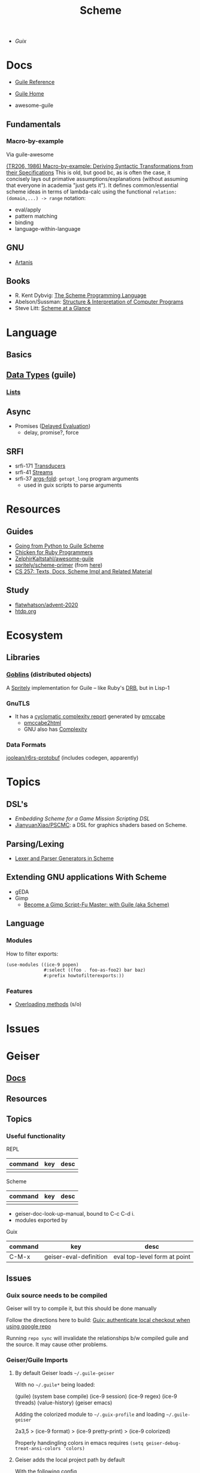 :PROPERTIES:
:ID:       87c43128-92c2-49ed-b76c-0d3c2d6182ec
:END:
#+title: Scheme

+ [[Guix]]

* Docs
+ [[https://www.gnu.org/software/guile/manual/html_node/index.html][Guile Reference]]
+ [[https://www.gnu.org/software/guile/manual/html_node/index.html][Guile Home]]

+ awesome-guile
** Fundamentals

*** Macro-by-example

Via guile-awesome

[[https://legacy.cs.indiana.edu/ftp/techreports/TR206.pdf][(TR206, 1986) Macro-by-example: Deriving Syntactic Transformations from their
Specifications]] This is old, but good bc, as is often the case, it concisely lays
out primative assumptions/explanations (without assuming that everyone in
academia "just gets it"). It defines common/essential scheme ideas in terms of
lambda-calc using the functional =relation: (domain,...) -> range= notation:

+ eval/apply
+ pattern matching
+ binding
+ language-within-language

** GNU
- [[https://www.gnu.org/software/artanis/manual/artanis.pdf][Artanis]]

** Books
- R. Kent Dybvig: [[https://www.scheme.com/tspl4/][The Scheme Programming Language]]
- Abelson/Sussman: [[https://mitpress.mit.edu/sites/default/files/sicp/index.html][Structure & Interpretation of Computer Programs]]
- Steve Litt: [[https://www.troubleshooters.com/codecorn/scheme_guile/hello.htm][Scheme at a Glance]]

* Language

** Basics

** [[https://www.gnu.org/software/guile/manual/html_node/Data-Types.html][Data Types]] (guile)
*** [[https://www.gnu.org/software/guile/manual/html_node/Lists.html][Lists]]

** Async
+ Promises ([[https://www.gnu.org/software/guile/manual/html_node/Delayed-Evaluation.html][Delayed Evaluation]])
  - delay, promise?, force

** SRFI
+ srfi-171 [[https://www.gnu.org/software/guile/manual/html_node/SRFI_002d171.html][Transducers]]
+ srfi-41 [[https://www.gnu.org/software/guile/manual/html_node/Streams.html][Streams]]
+ srfi-37 [[https://www.gnu.org/software/guile/manual/html_node/SRFI_002d37.html][args-fold]]: =getopt_long= program arguments
  - used in guix scripts to parse arguments

* Resources

** Guides
+ [[https://www.draketo.de/proj/py2guile/py2guile.pdf][Going from Python to Guile Scheme]]
+ [[https://wiki.call-cc.org/chicken-for-ruby-programmers][Chicken for Ruby Programmers]]
+ [[https://notabug.org/ZelphirKaltstahl/awesome-guile][ZelphirKaltstahl/awesome-guile]]
+ [[https://gitlab.com/Marie-Joseph/scheme-primer/-/blob/main/scheme-primer.org][spritely/scheme-primer]] (from [[https://spritely.institute/static/papers/scheme-primer.html][here]])
+ [[https://www.bcl.hamilton.ie/~barak/teach/S99/CS257/texts.html][CS 257: Texts, Docs, Scheme Impl and Related Material]]


** Study
+ [[github:flatwhatson/advent-2020][flatwhatson/advent-2020]]
+ [[https://htdp.org/][htdp.org]]

* Ecosystem
** Libraries
*** [[https://spritely.institute/goblins/][Goblins]] (distributed objects)
A [[https://spritely.institute/][Spritely]] implementation for Guile -- like Ruby's [[https://github.com/ruby/drb][DRB]], but in Lisp-1

*** GnuTLS
+ It has a [[https://gnutls.gitlab.io/coverage/master/cyclo.html][cyclomatic complexity report]] generated by [[https://github.com/datacom-teracom/pmccabe][pmccabe]]
  - [[https://github.com/rofl0r/gnulib/blob/master/modules/pmccabe2html][pmccabe2html]]
  - GNU also has [[https://www.gnu.org/software/complexity/manual/][Complexity]]
*** Data Formats

[[https://gitlab.com/joolean/r6rs-protobuf/][joolean/r6rs-protobuf]] (includes codegen, apparently)

* Topics
** DSL's
+ [[Embedding Scheme for a game mission scripting DSL][Embedding Scheme for a Game Mission Scripting DSL]]
+ [[https://github.com/JianyuanXiao/PSCMC][JianyuanXiao/PSCMC]]: a DSL for graphics shaders based on Scheme.

** Parsing/Lexing
+ [[https://www.ccs.neu.edu/home/shivers/papers/scmparse.pdf][Lexer and Parser Generators in Scheme]]

** Extending GNU applications With Scheme
+ gEDA
+ Gimp
  - [[https://technote.fyi/programming/the-gimp/become-a-gimp-script-fu-master-with-guile-aka-scheme/][Become a Gimp Script-Fu Master: with Guile (aka Scheme)]]


** Language
*** Modules

How to filter exports:

#+begin_src scheme
(use-modules ((ice-9 popen)
              #:select ((foo . foo-as-foo2) bar baz)
              #:prefix howtofilterexports:))
#+end_src

*** Features

+ [[https://stackoverflow.com/questions/15892214/scheme-overload-built-in-procedures-general-overloading][Overloading methods]] (s/o)

* Issues


* Geiser

** [[https://elpa.nongnu.org/nongnu/doc/geiser.html][Docs]]
** Resources
** Topics
*** Useful functionality

REPL

|---------+-----+------|
| command | key | desc |
|---------+-----+------|
|         |     |      |
|---------+-----+------|

Scheme

|---------+-----+------|
| command | key | desc |
|---------+-----+------|
|         |     |      |
|---------+-----+------|

+ geiser-doc-look-up-manual, bound to C-c C-d i.
+ modules exported by

Guix

|---------+------------------------+------------------------------|
| command | key                    | desc                         |
|---------+------------------------+------------------------------|
| C-M-x   | geiser-eval-definition | eval top-level form at point |
|---------+------------------------+------------------------------|

** Issues

*** Guix source needs to be compiled
Geiser will try to compile it, but this should be done manually

Follow the directions here to build: [[id:c610536e-71d8-45ad-b320-91696ee56d49][Guix: authenticate local checkout when
using google repo]]

Running =repo sync= will invalidate the relationships b/w compiled guile and the
source. It may cause other problems.

*** Geiser/Guile Imports
**** By default Geiser loads =~/.guile-geiser=

With no =~/.guile*= being loaded:

#+begin_example scheme
(guile)
(system base compile)
(ice-9 session)
(ice-9 regex)
(ice-9 threads)
(value-history)
(geiser emacs)
#+end_example

Adding the colorized module to =~/.guix-profile= and loading =~/.guile-geiser=

#+begin_example diff
2a3,5
> (ice-9 format)
> (ice-9 pretty-print)
> (ice-9 colorized)
#+end_example

Properly handingling colors in emacs requires =(setq geiser-debug-treat-ansi-colors 'colors)=

**** Geiser adds the local project path by default

With the following config

#+begin_src emacs-lisp
(setq geiser-repl-per-project-p t)
(setq geiser-repl-add-project-paths nil)
#+end_src

And starting a repl from the scratch-buffer:

#+begin_example scheme
("/gnu/store/7r466prr45b1v38gzqlbl4gfl0g1vc5k-emacs-geiser-guile-0.28.1/share/emacs/site-lisp/geiser-guile-0.28.1/src"
 "/home/dc/.guix-profile/share/guile/site/3.0"
 "/gnu/store/4gvgcfdiz67wv04ihqfa8pqwzsb0qpv5-guile-3.0.9/share/guile/3.0"
 "/gnu/store/4gvgcfdiz67wv04ihqfa8pqwzsb0qpv5-guile-3.0.9/share/guile/site/3.0"
 "/gnu/store/4gvgcfdiz67wv04ihqfa8pqwzsb0qpv5-guile-3.0.9/share/guile/site"
 "/gnu/store/4gvgcfdiz67wv04ihqfa8pqwzsb0qpv5-guile-3.0.9/share/guile")
#+end_example

When Projects share their repls, then this gets messy. Loading a repl from my
dotfiles diffs the =%load-path= like:

#+begin_example diff
c1,5
< ("/gnu/store/7r466prr45b1v38gzqlbl4gfl0g1vc5k-emacs-geiser-guile-0.28.1/share/emacs/site-lisp/geiser-guile-0.28.1/src"
---
> ("/another/challenger/has/entered/load/path"
>  "/home/dc/.dotfiles"
>  "/home/dc/.dotfiles/ellipsis/"
>  "/gnu/store/7r466prr45b1v38gzqlbl4gfl0g1vc5k-emacs-geiser-guile-0.28.1/share/emacs/site-lisp/geiser-guile-0.28.1/example"
>  "~/.dotfiles/ellipsis/"
#+end_example

And this repl loads different modules ...

Whereas a file like =(define-module (dc home blank))= will just show =(guile)= for
=,imports=, after switching to a file with basic modules:

#+begin_src scheme
(define-module (dc home common)
  #:use-module (srfi srfi-1)
  #:use-module (ice-9 format)

  #:use-module (guix gexp)

  #:use-module (gnu packages)

  #:use-module (gnu services)
  #:use-module (gnu home services)
  #:use-module (gnu home services guix)
  #:use-module (gnu home services fontutils))
#+end_src

Will show the following imports (without loading =~/.guile-geiser=

#+begin_src scheme
(guile)
(value-history)
(srfi srfi-1)
(ice-9 format)
(guix gexp)
(gnu packages)
(gnu services)
(gnu home services)
(gnu home services guix)
(gnu home services fontutils)
#+end_src

With the following config, it may be difficult to keep track of the REPL
buffers, though using the =geiser-mode= functions from the scheme buffer makes
this simpler.

#+begin_src emacs-lisp
(setq geiser-repl-per-project-p t)
(setq geiser-repl-add-project-paths nil)
#+end_src

*** Geiser Xref doesn't function well inside guix profile with links

When Geiser's =%load-path= is something like the following, then

#+begin_example scheme
'("/gnu/store/hp4zdsbw2yl09vxwdk51g9gdcghnm4b6-emacs-geiser-guile-0.28.1/share/emacs/site-lisp/geiser-guile-0.28.1/src"
"/data/ecto/guix/guix"
"/home/dc/.guix-profile/share/guile/site/3.0..."
"...")
#+end_example

Then the list can be popped with ... nevermind, that should prioritize Guile
modules/functions to be located in =/data/ecto/guix/guix=, which can be modified
and recompiled ... I think?

This isn't ideal. For each module in =/data/ecto/guix/guix=, the same module is
defined elsewhere along the =%load-path=. It should be jumping to the source in
that directory, but usually jumps to =$HOME/.config/guix/current=.

